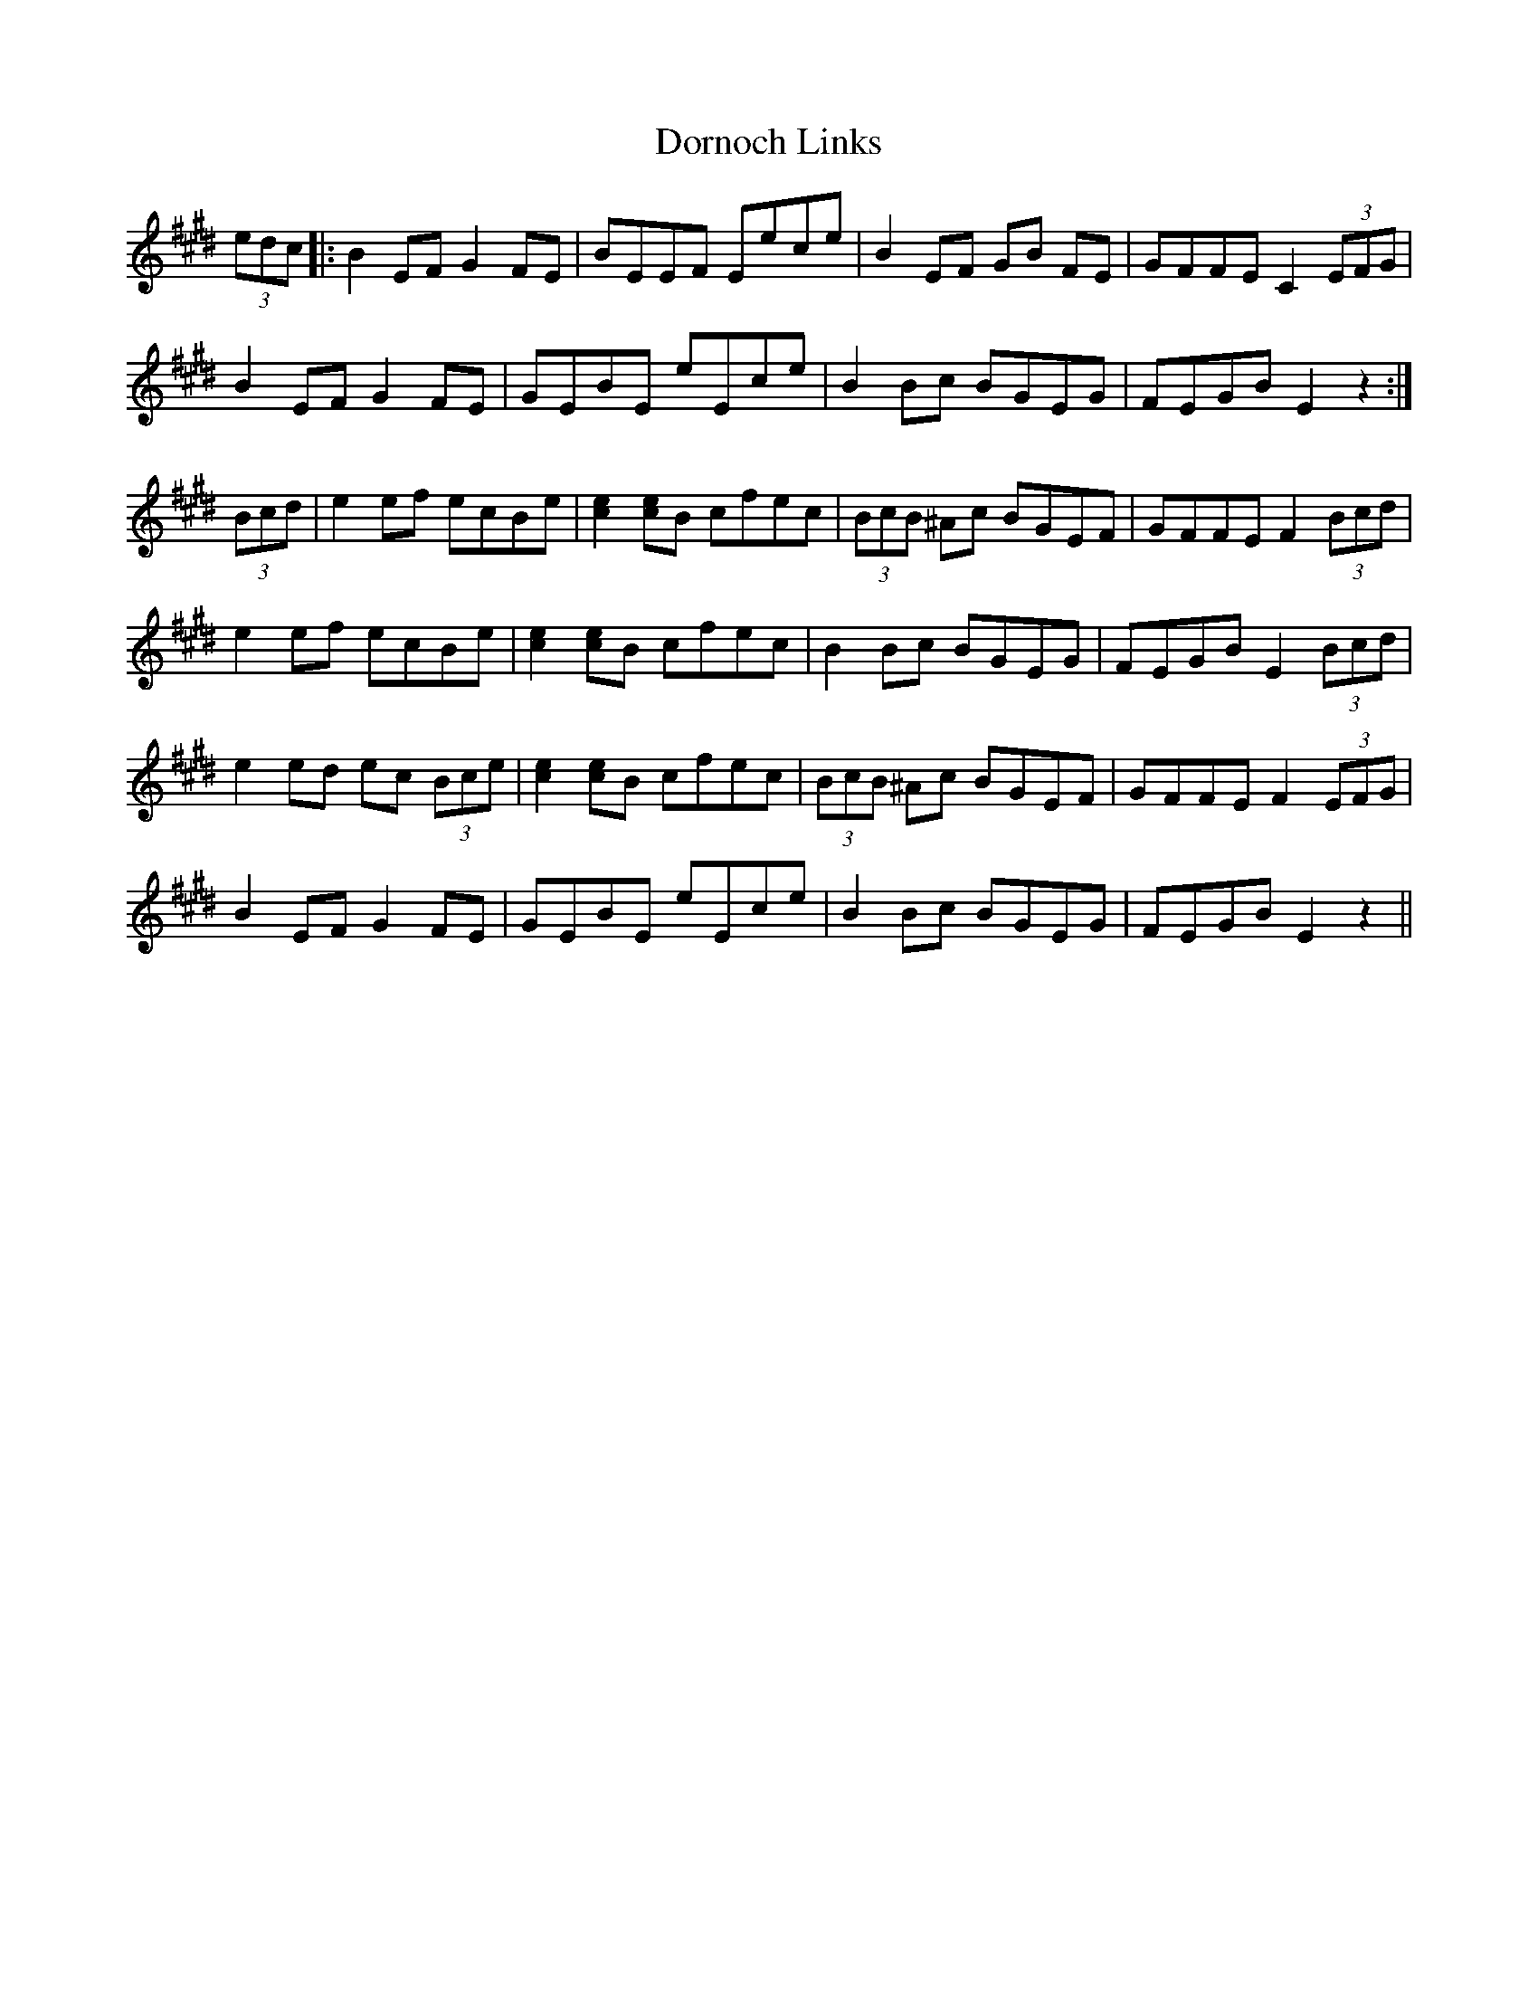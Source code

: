 X: 10558
T: Dornoch Links
R: march
M: 
K: Emajor
(3edc|:B2 EF G2 FE|BEEF Eece|B2 EF GB FE|GFFE C2 (3EFG|
B2 EF G2 FE|GEBE eEce|B2 Bc BGEG|FEGB E2 z2:|
(3Bcd|e2 ef ecBe|[ce]2 [ce]B cfec|(3BcB ^Ac BGEF|GFFE F2 (3Bcd|
e2 ef ecBe|[ce]2 [ce]B cfec|B2 Bc BGEG|FEGB E2 (3Bcd|
e2 ed ec (3Bce|[ce]2 [ce]B cfec|(3BcB ^Ac BGEF|GFFE F2 (3EFG|
B2 EF G2 FE|GEBE eEce|B2 Bc BGEG|FEGB E2 z2||

